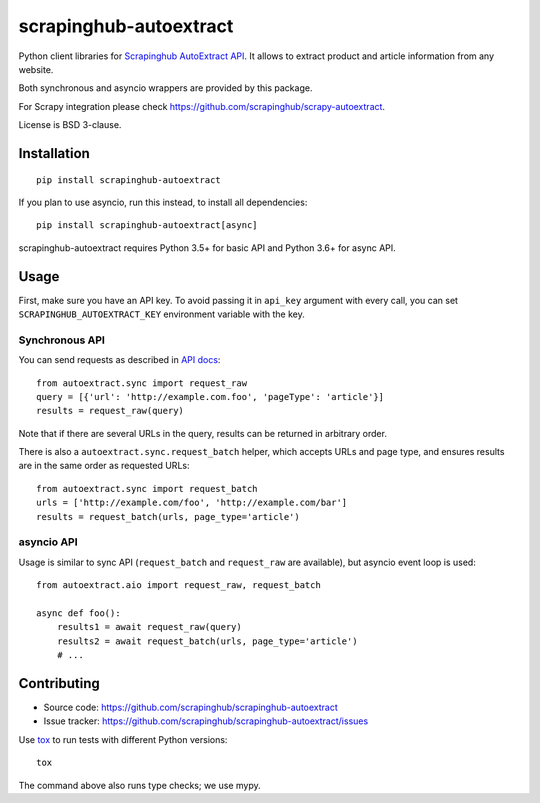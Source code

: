 =======================
scrapinghub-autoextract
=======================

.. image:: https://img.shields.io/pypi/v/scrapinghub-autoextract.svg
   :target: https://pypi.python.org/pypi/scrapinghub-autoextract
   :alt: PyPI Version

.. image:: https://img.shields.io/pypi/pyversions/scrapinghub-autoextract.svg
   :target: https://pypi.python.org/pypi/scrapinghub-autoextract
   :alt: Supported Python Versions

.. image:: https://travis-ci.org/scrapinghub/scrapinghub-autoextract.svg?branch=master
   :target: https://travis-ci.org/scrapinghub/scrapinghub-autoextract
   :alt: Build Status

.. image:: https://codecov.io/github/scrapinghub/scrapinghub-autoextract/coverage.svg?branch=master
   :target: https://codecov.io/gh/scrapinghub/scrapinghub-autoextract
   :alt: Coverage report


Python client libraries for `Scrapinghub AutoExtract API`_.
It allows to extract product and article information from any website.

Both synchronous and asyncio wrappers are provided by this package.

For Scrapy integration please check
https://github.com/scrapinghub/scrapy-autoextract.

License is BSD 3-clause.

.. _Scrapinghub AutoExtract API: https://scrapinghub.com/developer-api


Installation
============

::

    pip install scrapinghub-autoextract

If you plan to use asyncio, run this instead, to install all dependencies::

    pip install scrapinghub-autoextract[async]

scrapinghub-autoextract requires Python 3.5+ for basic API
and Python 3.6+ for async API.

Usage
=====

First, make sure you have an API key. To avoid passing it in ``api_key``
argument with every call, you can set ``SCRAPINGHUB_AUTOEXTRACT_KEY``
environment variable with the key.

Synchronous API
---------------

You can send requests as described in `API docs`_::

    from autoextract.sync import request_raw
    query = [{'url': 'http://example.com.foo', 'pageType': 'article'}]
    results = request_raw(query)

Note that if there are several URLs in the query, results can be returned in
arbitrary order.

There is also a ``autoextract.sync.request_batch`` helper, which accepts URLs
and page type, and ensures results are in the same order as requested URLs::

    from autoextract.sync import request_batch
    urls = ['http://example.com/foo', 'http://example.com/bar']
    results = request_batch(urls, page_type='article')

.. _API docs: https://doc.scrapinghub.com/autoextract.html


asyncio API
-----------

Usage is similar to sync API (``request_batch`` and ``request_raw``
are available), but asyncio event loop is used::

    from autoextract.aio import request_raw, request_batch

    async def foo():
        results1 = await request_raw(query)
        results2 = await request_batch(urls, page_type='article')
        # ...


Contributing
============

* Source code: https://github.com/scrapinghub/scrapinghub-autoextract
* Issue tracker: https://github.com/scrapinghub/scrapinghub-autoextract/issues

Use tox_ to run tests with different Python versions::

    tox

The command above also runs type checks; we use mypy.

.. _tox: https://tox.readthedocs.io
